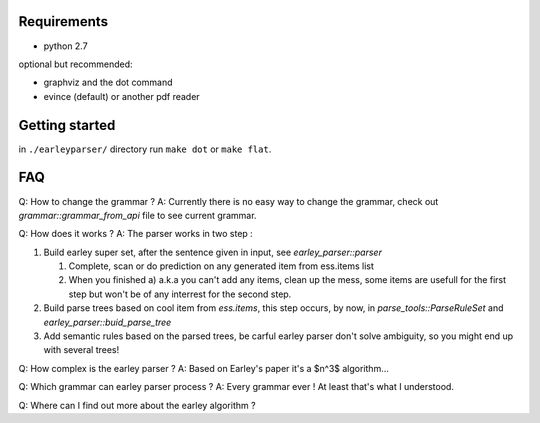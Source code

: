 Requirements
============

- python 2.7

optional but recommended:
  
- graphviz and the dot command
- evince (default) or another pdf reader 
  

Getting started
===============

in ``./earleyparser/`` directory run ``make dot`` or ``make flat``.


FAQ
===

Q: How to change the grammar ?  A: Currently there is no easy way to
change the grammar, check out `grammar::grammar_from_api` file to
see current grammar.

Q: How does it works ?  A: The parser works in two step :

#. Build earley super set, after the sentence given in input, 
   see `earley_parser::parser`
   
   #. Complete, scan or do prediction on any generated item from ess.items list
      
   #. When you finished a) a.k.a you can't add any items, clean up the
      mess, some items are usefull for the first step but won't be of
      any interrest for the second step.
      
#. Build parse trees based on cool item from `ess.items`, this step
   occurs, by now, in `parse_tools::ParseRuleSet` and
   `earley_parser::buid_parse_tree`
   
#. Add semantic rules based on the parsed trees, be carful earley parser don't solve 
   ambiguity, so you might end up with several trees!

Q: How complex is the earley parser ?  A: Based on Earley's paper it's
a $n^3$ algorithm...

Q: Which grammar can earley parser process ?  A: Every grammar ever !
At least that's what I understood.

Q: Where can I find out more about the earley algorithm ?
